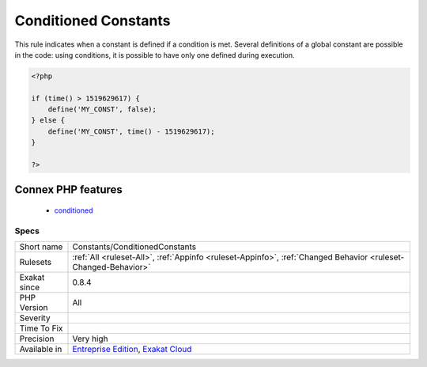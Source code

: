 .. _constants-conditionedconstants:

.. _conditioned-constants:

Conditioned Constants
+++++++++++++++++++++

.. meta::
	:description:
		Conditioned Constants: This rule indicates when a constant is defined if a condition is met.
	:twitter:card: summary_large_image
	:twitter:site: @exakat
	:twitter:title: Conditioned Constants
	:twitter:description: Conditioned Constants: This rule indicates when a constant is defined if a condition is met
	:twitter:creator: @exakat
	:twitter:image:src: https://www.exakat.io/wp-content/uploads/2020/06/logo-exakat.png
	:og:image: https://www.exakat.io/wp-content/uploads/2020/06/logo-exakat.png
	:og:title: Conditioned Constants
	:og:type: article
	:og:description: This rule indicates when a constant is defined if a condition is met
	:og:url: https://php-tips.readthedocs.io/en/latest/tips/Constants/ConditionedConstants.html
	:og:locale: en
This rule indicates when a constant is defined if a condition is met. Several definitions of a global constant are possible in the code: using conditions, it is possible to have only one defined during execution.

.. code-block:: php
   
   <?php
   
   if (time() > 1519629617) {
       define('MY_CONST', false);
   } else {
       define('MY_CONST', time() - 1519629617);
   }
   
   ?>
Connex PHP features
-------------------

  + `conditioned <https://php-dictionary.readthedocs.io/en/latest/dictionary/conditioned.ini.html>`_


Specs
_____

+--------------+-------------------------------------------------------------------------------------------------------------------------+
| Short name   | Constants/ConditionedConstants                                                                                          |
+--------------+-------------------------------------------------------------------------------------------------------------------------+
| Rulesets     | :ref:`All <ruleset-All>`, :ref:`Appinfo <ruleset-Appinfo>`, :ref:`Changed Behavior <ruleset-Changed-Behavior>`          |
+--------------+-------------------------------------------------------------------------------------------------------------------------+
| Exakat since | 0.8.4                                                                                                                   |
+--------------+-------------------------------------------------------------------------------------------------------------------------+
| PHP Version  | All                                                                                                                     |
+--------------+-------------------------------------------------------------------------------------------------------------------------+
| Severity     |                                                                                                                         |
+--------------+-------------------------------------------------------------------------------------------------------------------------+
| Time To Fix  |                                                                                                                         |
+--------------+-------------------------------------------------------------------------------------------------------------------------+
| Precision    | Very high                                                                                                               |
+--------------+-------------------------------------------------------------------------------------------------------------------------+
| Available in | `Entreprise Edition <https://www.exakat.io/entreprise-edition>`_, `Exakat Cloud <https://www.exakat.io/exakat-cloud/>`_ |
+--------------+-------------------------------------------------------------------------------------------------------------------------+


